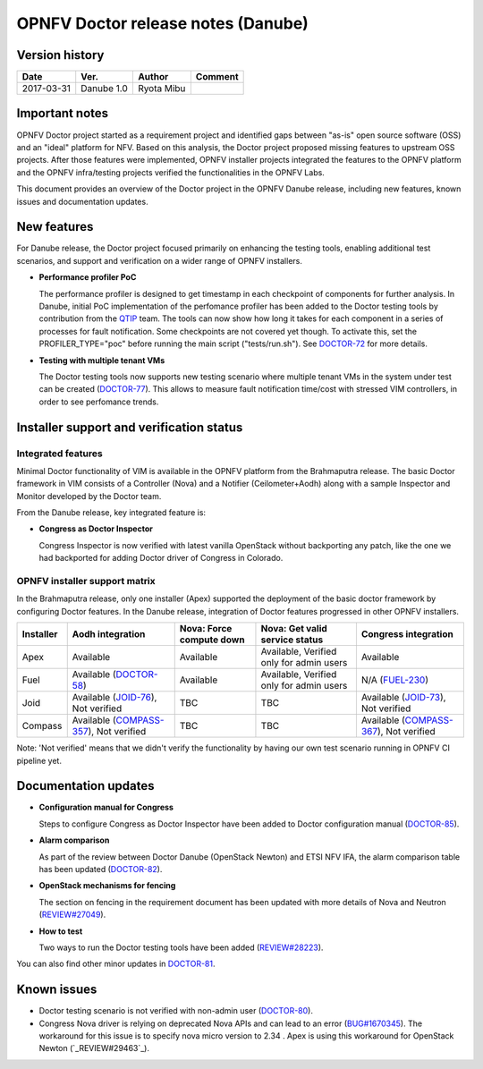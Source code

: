 .. This work is licensed under a Creative Commons Attribution 4.0 International License.
.. http://creativecommons.org/licenses/by/4.0

=====================================
OPNFV Doctor release notes (Danube)
=====================================

Version history
===============

+------------+--------------+------------+-------------+
| **Date**   | **Ver.**     | **Author** | **Comment** |
+============+==============+============+=============+
| 2017-03-31 | Danube 1.0   | Ryota Mibu |             |
+------------+--------------+------------+-------------+

Important notes
===============

OPNFV Doctor project started as a requirement project and identified gaps
between "as-is" open source software (OSS) and an "ideal" platform for NFV.
Based on this analysis, the Doctor project proposed missing features to
upstream OSS projects. After those features were implemented, OPNFV installer
projects integrated the features to the OPNFV platform and the OPNFV
infra/testing projects verified the functionalities in the OPNFV Labs.

This document provides an overview of the Doctor project in the OPNFV Danube
release, including new features, known issues and documentation updates.

New features
============

For Danube release, the Doctor project focused primarily on enhancing the
testing tools, enabling additional test scenarios, and support and verification
on a wider range of OPNFV installers.

* **Performance profiler PoC**

  The performance profiler is designed to get timestamp in each checkpoint of
  components for further analysis. In Danube, initial PoC implementation of the
  perfomance profiler has been added to the Doctor testing tools
  by contribution from the `QTIP`_ team. The tools can now show how long it
  takes for each component in a series of processes for fault notification.
  Some checkpoints are not covered yet though. To activate this, set the
  PROFILER_TYPE="poc" before running the main script ("tests/run.sh").
  See `DOCTOR-72`_ for more details.

* **Testing with multiple tenant VMs**

  The Doctor testing tools now supports new testing scenario where multiple
  tenant VMs in the system under test can be created (`DOCTOR-77`_).
  This allows to measure fault notification time/cost with stressed VIM
  controllers, in order to see perfomance trends.

.. _QTIP: https://wiki.opnfv.org/display/qtip
.. _DOCTOR-72: https://jira.opnfv.org/browse/DOCTOR-72
.. _DOCTOR-77: https://jira.opnfv.org/browse/DOCTOR-77

Installer support and verification status
=========================================

Integrated features
-------------------

Minimal Doctor functionality of VIM is available in the OPNFV platform from
the Brahmaputra release. The basic Doctor framework in VIM consists of a
Controller (Nova) and a Notifier (Ceilometer+Aodh) along with a sample
Inspector and Monitor developed by the Doctor team.

From the Danube release, key integrated feature is:

* **Congress as Doctor Inspector**

  Congress Inspector is now verified with latest vanilla OpenStack without
  backporting any patch, like the one we had backported for adding Doctor
  driver of Congress in Colorado.

OPNFV installer support matrix
------------------------------

In the Brahmaputra release, only one installer (Apex) supported the deployment
of the basic doctor framework by configuring Doctor features. In the Danube
release, integration of Doctor features progressed in other OPNFV installers.

+-----------+-------------------+--------------+-----------------+-------------------+
| Installer | Aodh              | Nova: Force  | Nova: Get valid | Congress          |
|           | integration       | compute down | service status  | integration       |
+===========+===================+==============+=================+===================+
| Apex      | Available         | Available    | Available,      | Available         |
|           |                   |              | Verified only   |                   |
|           |                   |              | for admin users |                   |
+-----------+-------------------+--------------+-----------------+-------------------+
| Fuel      | Available         | Available    | Available,      | N/A               |
|           | (`DOCTOR-58`_)    |              | Verified only   | (`FUEL-230`_)     |
|           |                   |              | for admin users |                   |
+-----------+-------------------+--------------+-----------------+-------------------+
| Joid      | Available         | TBC          | TBC             | Available         |
|           | (`JOID-76`_),     |              |                 | (`JOID-73`_),     |
|           | Not verified      |              |                 | Not verified      |
+-----------+-------------------+--------------+-----------------+-------------------+
| Compass   | Available         | TBC          | TBC             | Available         |
|           | (`COMPASS-357`_), |              |                 | (`COMPASS-367`_), |
|           | Not verified      |              |                 | Not verified      |
+-----------+-------------------+--------------+-----------------+-------------------+

.. _DOCTOR-58: https://jira.opnfv.org/browse/DOCTOR-58
.. _FUEL-230: https://jira.opnfv.org/browse/FUEL-230
.. _JOID-76: https://jira.opnfv.org/browse/JOID-76
.. _JOID-73: https://jira.opnfv.org/browse/JOID-73
.. _COMPASS-357: https://jira.opnfv.org/browse/COMPASS-357
.. _COMPASS-367: https://jira.opnfv.org/browse/COMPASS-367

Note: 'Not verified' means that we didn't verify the functionality by having
our own test scenario running in OPNFV CI pipeline yet.

Documentation updates
=====================

* **Configuration manual for Congress**

  Steps to configure Congress as Doctor Inspector have been added
  to Doctor configuration manual (`DOCTOR-85`_).

* **Alarm comparison**

  As part of the review between Doctor Danube (OpenStack Newton) and ETSI NFV
  IFA, the alarm comparison table has been updated (`DOCTOR-82`_).

* **OpenStack mechanisms for fencing**

  The section on fencing in the requirement document has been updated with more
  details of Nova and Neutron (`REVIEW#27049`_).

* **How to test**

  Two ways to run the Doctor testing tools have been added
  (`REVIEW#28223`_).

You can also find other minor updates in `DOCTOR-81`_.

.. _DOCTOR-81: https://jira.opnfv.org/browse/DOCTOR-81
.. _DOCTOR-82: https://jira.opnfv.org/browse/DOCTOR-82
.. _DOCTOR-85: https://jira.opnfv.org/browse/DOCTOR-85
.. _REVIEW#28223: https://gerrit.opnfv.org/gerrit/28223/
.. _REVIEW#27049: https://gerrit.opnfv.org/gerrit/27049/

Known issues
============

* Doctor testing scenario is not verified with non-admin user (`DOCTOR-80`_).

* Congress Nova driver is relying on deprecated Nova APIs and can lead to
  an error (`BUG#1670345`_). The workaround for this issue is to specify nova
  micro version to 2.34 . Apex is using this workaround for OpenStack Newton
  (`_REVIEW#29463`_).

.. _DOCTOR-80: https://jira.opnfv.org/browse/DOCTOR-80
.. _BUG#1670345: https://bugs.launchpad.net/congress/+bug/1670345
.. _REVIEW#29463: https://gerrit.opnfv.org/gerrit/29463/
